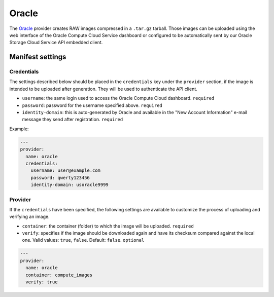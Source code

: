 Oracle
======

The `Oracle <https://cloud.oracle.com/en_US/compute>`__ provider creates RAW
images compressed in a ``.tar.gz`` tarball. Those images can be uploaded using
the web interface of the Oracle Compute Cloud Service dashboard or configured
to be automatically sent by our Oracle Storage Cloud Service API embedded
client.

Manifest settings
-----------------

Credentials
~~~~~~~~~~~

The settings described below should be placed in the ``credentials`` key under
the ``provider`` section, if the image is intended to be uploaded after
generation. They will be used to authenticate the API client.

-  ``username``: the same login used to access the Oracle Compute Cloud
   dashboard.
   ``required``
-  ``password``: password for the username specified above.
   ``required``
-  ``identity-domain``: this is auto-generated by Oracle and available in the
   "New Account Information" e-mail message they send after registration.
   ``required``

Example:

.. code-block:: yaml

    ---
    provider:
      name: oracle
      credentials:
        username: user@example.com
        password: qwerty123456
        identity-domain: usoracle9999

Provider
~~~~~~~~

If the ``credentials`` have been specified, the following settings are
available to customize the process of uploading and verifying an image.

-  ``container``: the container (folder) to which the image will be uploaded.
   ``required``
-  ``verify``: specifies if the image should be downloaded again and have its
   checksum compared against the local one.
   Valid values: ``true``, ``false``.
   Default: ``false``.
   ``optional``

.. code-block:: yaml

    ---
    provider:
      name: oracle
      container: compute_images
      verify: true
